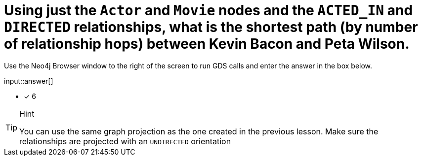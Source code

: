 [.question.freetext]
= Using just the `Actor` and `Movie` nodes and the `ACTED_IN` and `DIRECTED` relationships,  what is the shortest path (by number of relationship hops) between Kevin Bacon and Peta Wilson.

Use the Neo4j Browser window to the right of the screen to run GDS calls and enter the answer in the box below.

input::answer[]

* [x] 6

// Once you have entered the answer, click the **Check Answer** button below to continue.

[TIP,role=hint]
.Hint
====
You can use the same graph projection as the one created in the previous lesson. Make sure the relationships are projected with an `UNDIRECTED` orientation
====